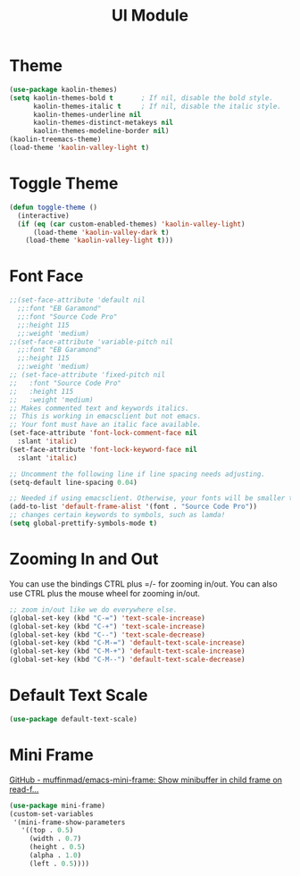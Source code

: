 #+TITLE: UI Module

* Theme
#+begin_src emacs-lisp
(use-package kaolin-themes)
(setq kaolin-themes-bold t       ; If nil, disable the bold style.        
      kaolin-themes-italic t     ; If nil, disable the italic style.
      kaolin-themes-underline nil
      kaolin-themes-distinct-metakeys nil
      kaolin-themes-modeline-border nil)
(kaolin-treemacs-theme)
(load-theme 'kaolin-valley-light t)
#+end_src
* Toggle Theme
#+begin_src emacs-lisp
(defun toggle-theme ()
  (interactive)
  (if (eq (car custom-enabled-themes) 'kaolin-valley-light)
      (load-theme 'kaolin-valley-dark t)
    (load-theme 'kaolin-valley-light t)))
#+end_src
* Font Face
#+begin_src emacs-lisp
;;(set-face-attribute 'default nil
  ;;:font "EB Garamond"
  ;;:font "Source Code Pro"
  ;;:height 115
  ;;:weight 'medium)
;;(set-face-attribute 'variable-pitch nil
  ;;:font "EB Garamond"
  ;;:height 115
  ;;:weight 'medium)
;; (set-face-attribute 'fixed-pitch nil
;;   :font "Source Code Pro"
;;   :height 115
;;   :weight 'medium)
;; Makes commented text and keywords italics.
;; This is working in emacsclient but not emacs.
;; Your font must have an italic face available.
(set-face-attribute 'font-lock-comment-face nil
  :slant 'italic)
(set-face-attribute 'font-lock-keyword-face nil
  :slant 'italic)

;; Uncomment the following line if line spacing needs adjusting.
(setq-default line-spacing 0.04)

;; Needed if using emacsclient. Otherwise, your fonts will be smaller than expected.
(add-to-list 'default-frame-alist '(font . "Source Code Pro"))
;; changes certain keywords to symbols, such as lamda!
(setq global-prettify-symbols-mode t)
#+end_src

* Zooming In and Out
You can use the bindings CTRL  plus =/- for zooming in/out.  You
can also use CTRL plus the mouse wheel for zooming in/out.
#+begin_src emacs-lisp
;; zoom in/out like we do everywhere else.
(global-set-key (kbd "C-=") 'text-scale-increase)
(global-set-key (kbd "C-+") 'text-scale-increase)
(global-set-key (kbd "C--") 'text-scale-decrease)
(global-set-key (kbd "C-M-=") 'default-text-scale-increase)
(global-set-key (kbd "C-M-+") 'default-text-scale-increase)
(global-set-key (kbd "C-M--") 'default-text-scale-decrease)
#+end_src

* Default Text Scale
#+begin_src emacs-lisp
(use-package default-text-scale)
#+end_src

* Mini Frame
[[https://github.com/muffinmad/emacs-mini-frame][GitHub - muffinmad/emacs-mini-frame: Show minibuffer in child frame on read-f...]]
#+begin_src emacs-lisp
(use-package mini-frame)
(custom-set-variables
 '(mini-frame-show-parameters
   '((top . 0.5)
     (width . 0.7)
     (height . 0.5)
     (alpha . 1.0)
     (left . 0.5))))
#+end_src
